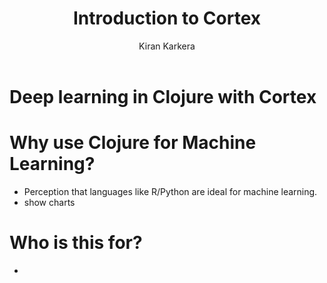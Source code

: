
#+REVEAL_ROOT: http://cdn.jsdelivr.net/reveal.js/3.0.0/
#+TITLE:  Introduction to Cortex
#+AUTHOR: Kiran Karkera 
#+EMAIL: kiran.karkera@gmail.com
#+GITHUB: shark8me
#+TWITTER: kaal_daari
#+REVEAL_THEME: night
#+STARTUP: overview
#+STARTUP: content
#+STARTUP: showall
#+STARTUP: showeverything
#+OPTIONS: num:nil
#+OPTIONS: toc:0
#+OPTIONS: org-reveal-title-slide:%t %a %e
#+REVEAL_EXTRA_CSS: ./presentation.css
#+REVEAL_EXTRA_CSS: ./night.css
# #+REVEAL_MARGIN: 0.2
#+REVEAL_MAX_SCALE: 5 
# * An introduction to Cortex

* Deep learning in Clojure with Cortex 

* Why use Clojure for Machine Learning?

- Perception that languages like R/Python are ideal for machine learning. 
- show charts 
* Who is this for?


- 
